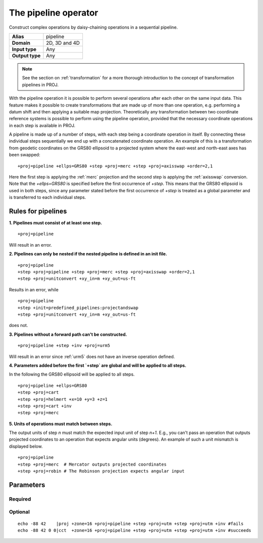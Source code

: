 .. _pipeline:

================================================================================
The pipeline operator
================================================================================

.. versionadded:: 5.0.0

Construct complex operations by daisy-chaining operations in a sequential pipeline.

+-----------------+--------------------------------------------------------------------+
| **Alias**       | pipeline                                                           |
+-----------------+--------------------------------------------------------------------+
| **Domain**      | 2D, 3D and 4D                                                      |
+-----------------+--------------------------------------------------------------------+
| **Input type**  | Any                                                                |
+-----------------+--------------------------------------------------------------------+
| **Output type** | Any                                                                |
+-----------------+--------------------------------------------------------------------+

.. note:: See the section on :ref:`transformation` for a more thorough introduction
          to the concept of transformation pipelines in PROJ.


With the pipeline operation it is possible to perform several operations after each
other on the same input data. This feature makes it possible to create transformations
that are made up of more than one operation, e.g. performing a datum shift and then
applying a suitable map projection. Theoretically any transformation between two
coordinate reference systems is possible to perform using the pipeline operation,
provided that the necessary coordinate operations in each step is available in PROJ.

A pipeline is made up of a number of steps, with each step being a coordinate operation
in itself. By connecting these individual steps sequentially we end up with a concatenated
coordinate operation. An example of this is a transformation from geodetic coordinates
on the GRS80 ellipsoid to a projected system where the east-west and north-east axes has
been swapped:

::

    +proj=pipeline +ellps=GRS80 +step +proj=merc +step +proj=axisswap +order=2,1

Here the first step is applying the :ref:`merc` projection and the second step is
applying the :ref:`axisswap` conversion. Note that the `+ellps=GRS80` is specified
before the first occurrence of `+step`. This means that the GRS80 ellipsoid is used
in both steps, since any parameter stated before the first occurrence of `+step` is
treated as a global parameter and is transferred to each individual steps.


Rules for pipelines
-------------------------------------------------------------------------------

**1. Pipelines must consist of at least one step.**

::

    +proj=pipeline

Will result in an error.

**2. Pipelines can only be nested if the nested pipeline is defined in an init file.**

::

    +proj=pipeline
    +step +proj=pipeline +step +proj=merc +step +proj=axisswap +order=2,1
    +step +proj=unitconvert +xy_in=m +xy_out=us-ft

Results in an error, while

::

    +proj=pipeline
    +step +init=predefined_pipelines:projectandswap
    +step +proj=unitconvert +xy_in=m +xy_out=us-ft

does not.

**3. Pipelines without a forward path can't be constructed.**

::

    +proj=pipeline +step +inv +proj=urm5

Will result in an error since :ref:`urm5` does not have an inverse operation defined.

.. _global-pipeline-parameter:

**4. Parameters added before the first `+step` are global and will be applied to all steps.**

In the following the GRS80 ellipsoid will be applied to all steps.

::

    +proj=pipeline +ellps=GRS80
    +step +proj=cart
    +step +proj=helmert +x=10 +y=3 +z=1
    +step +proj=cart +inv
    +step +proj=merc

**5. Units of operations must match between steps.**

.. versionadded:: 5.1.0

The output units of step *n* must match the expected input unit of step *n+1*. E.g., you can't
pass an operation that outputs projected coordinates to an operation that expects angular units
(degrees). An example of such a unit mismatch is displayed below.

::

    +proj=pipeline
    +step +proj=merc  # Mercator outputs projected coordinates
    +step +proj=robin # The Robinson projection expects angular input

Parameters
-------------------------------------------------------------------------------

Required
+++++++++++++++++++++++++++++++++++++++++++++++++++++++++++++++++++++++++++++++

.. option:: +step

    Separate each step in a pipeline.


Optional
+++++++++++++++++++++++++++++++++++++++++++++++++++++++++++++++++++++++++++++++

.. option:: +inv

    Invert a step in a pipeline. Note, cct handles more situations:

::

    echo -88 42    |proj +zone=16 +proj=pipeline +step +proj=utm +step +proj=utm +inv #fails
    echo -88 42 0 0|cct  +zone=16 +proj=pipeline +step +proj=utm +step +proj=utm +inv #succeeds

.. option:: +omit_fwd

    .. versionadded:: 6.3.0

    Skip a step of the pipeline when it is followed in the forward path.

    The following example shows a combined use of :ref:`push <push>` and :ref:`pop <pop>` operators,
    with ``omit_fwd`` and ``omit_inv`` options, to implement a vertical adjustment that must
    be done in a interpolation CRS that is different from the horizontal CRS
    used in input and output. +omit_fwd in the forward path avoid a useless
    inverse horizontal transformation and relies on the pop operator to restore
    initial horizontal coordinates. +omit_inv serves the similar purpose when
    the pipeline is executed in the reverse direction

    ::

        +proj=pipeline
        +step +proj=unitconvert +xy_in=deg +xy_out=rad
        +step +proj=push +v_1 +v_2
        +step +proj=hgridshift +grids=nvhpgn.gsb +omit_inv
        +step +proj=vgridshift +grids=g1999u05.gtx +multiplier=1
        +step +inv +proj=hgridshift +grids=nvhpgn.gsb +omit_fwd
        +step +proj=pop +v_1 +v_2
        +step +proj=unitconvert +xy_in=rad +xy_out=deg

.. option:: +omit_inv

    .. versionadded:: 6.3.0

    Skip a step of the pipeline when it is followed in the reverse path.
